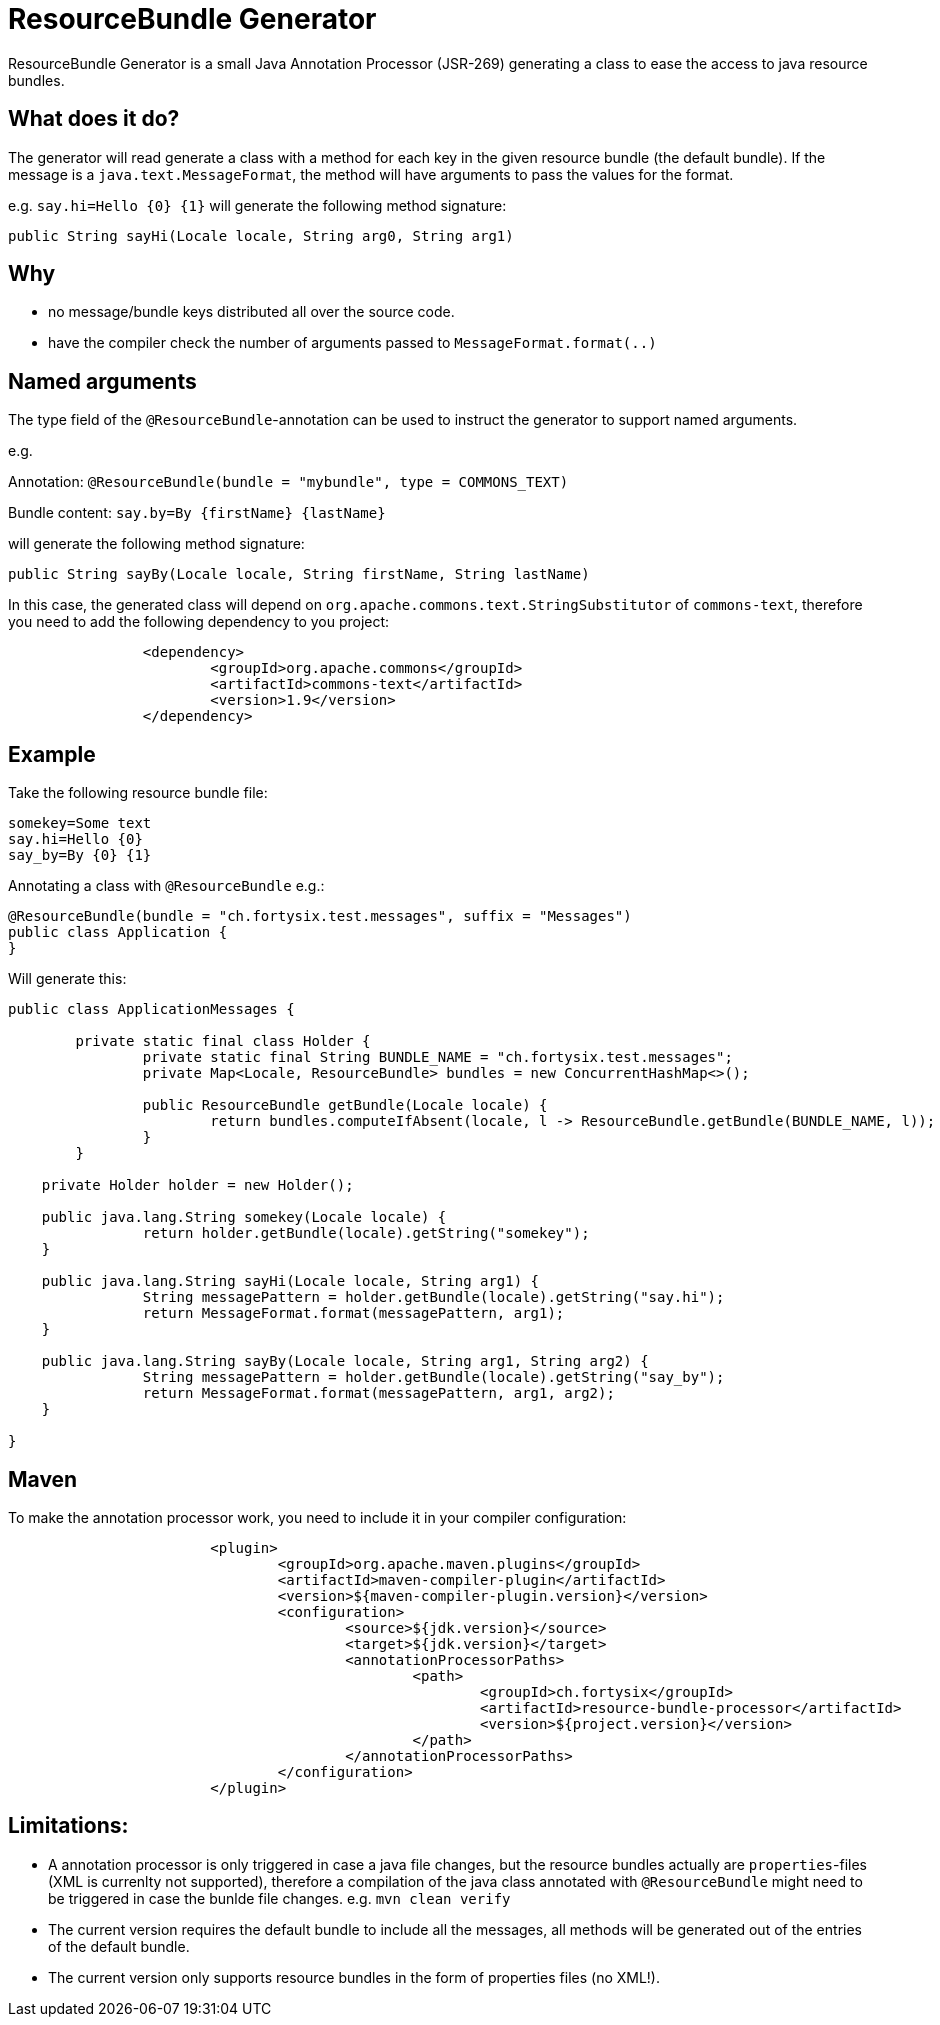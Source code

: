 # ResourceBundle Generator

ResourceBundle Generator is a small Java Annotation Processor (JSR-269) generating a class to ease the access to java resource bundles.

## What does it do?

The generator will read generate a class with a method for each key in the given resource bundle (the default bundle). If the message is a `java.text.MessageFormat`, the method will have arguments to pass the values for the format.

e.g. `say.hi=Hello {0} {1}` will generate the following method signature:

```
public String sayHi(Locale locale, String arg0, String arg1)
```

## Why

- no message/bundle keys distributed all over the source code.
- have the compiler check the number of arguments passed to `MessageFormat.format(..)`

## Named arguments

The type field of the `@ResourceBundle`-annotation can be used to instruct the generator to support named arguments.

e.g.

Annotation: `@ResourceBundle(bundle = "mybundle", type = COMMONS_TEXT)`

Bundle content: `say.by=By {firstName} {lastName}`

will generate the following method signature:

```
public String sayBy(Locale locale, String firstName, String lastName)
```

In this case, the generated class will depend on `org.apache.commons.text.StringSubstitutor` of `commons-text`, therefore you need to add the following dependency to you project:

```
		<dependency>
			<groupId>org.apache.commons</groupId>
			<artifactId>commons-text</artifactId>
			<version>1.9</version>
		</dependency>
```

## Example

Take the following resource bundle file:

```
somekey=Some text
say.hi=Hello {0}
say_by=By {0} {1}
```

Annotating a class with `@ResourceBundle` e.g.:

```
@ResourceBundle(bundle = "ch.fortysix.test.messages", suffix = "Messages")
public class Application {
}
```

Will generate this:

```
public class ApplicationMessages {

	private static final class Holder {
		private static final String BUNDLE_NAME = "ch.fortysix.test.messages";
		private Map<Locale, ResourceBundle> bundles = new ConcurrentHashMap<>();

		public ResourceBundle getBundle(Locale locale) {
			return bundles.computeIfAbsent(locale, l -> ResourceBundle.getBundle(BUNDLE_NAME, l));
		}
	}

    private Holder holder = new Holder();

    public java.lang.String somekey(Locale locale) {
		return holder.getBundle(locale).getString("somekey");
    }

    public java.lang.String sayHi(Locale locale, String arg1) {
		String messagePattern = holder.getBundle(locale).getString("say.hi");
		return MessageFormat.format(messagePattern, arg1);
    }

    public java.lang.String sayBy(Locale locale, String arg1, String arg2) {
		String messagePattern = holder.getBundle(locale).getString("say_by");
		return MessageFormat.format(messagePattern, arg1, arg2);
    }

}
```

## Maven

To make the annotation processor work, you need to include it in your compiler configuration:

```
			<plugin>
				<groupId>org.apache.maven.plugins</groupId>
				<artifactId>maven-compiler-plugin</artifactId>
				<version>${maven-compiler-plugin.version}</version>
				<configuration>
					<source>${jdk.version}</source>
					<target>${jdk.version}</target>
					<annotationProcessorPaths>
						<path>
							<groupId>ch.fortysix</groupId>
							<artifactId>resource-bundle-processor</artifactId>
							<version>${project.version}</version>
						</path>
					</annotationProcessorPaths>
				</configuration>
			</plugin>
```

## Limitations:

- A annotation processor is only  triggered in case a java file changes, but the resource bundles actually are `properties`-files (XML is currenlty not supported), therefore a compilation of the java class annotated with `@ResourceBundle` might need to be triggered in case the bunlde file changes. e.g. `mvn clean verify`
- The current version requires the default bundle to include all the messages,
all methods will be generated out of the entries of the default bundle.
- The current version only supports resource bundles in the form of properties files (no XML!).